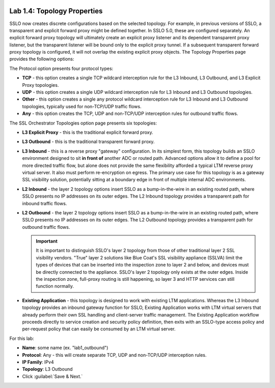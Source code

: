 .. role:: red
.. role:: bred

.. image:: ../images/image7.png

Lab 1.4: Topology Properties
----------------------------

SSLO now creates discrete configurations based on the selected topology. For
example, in previous versions of SSLO, a transparent and explicit forward proxy
might be defined together. In SSLO 5.0, these are configured separately. An
explicit forward proxy topology will ultimately create an explicit proxy
listener and its dependent transparent proxy listener, but the transparent listener
will be bound only to the explicit proxy tunnel. If a subsequent transparent
forward proxy topology is configured, it will not overlap the existing explicit
proxy objects. The Topology Properties page provides the following options:

The Protocol option presents four protocol types:

- **TCP** - this option creates a single TCP wildcard interception rule for
  the L3 Inbound, L3 Outbound, and L3 Explicit Proxy topologies.

- **UDP** - this option creates a single UDP wildcard interception rule for
  L3 Inbound and L3 Outbound topologies.

- **Other** - this option creates a single any protocol wildcard interception
  rule for L3 Inbound and L3 Outbound topologies, typically used for
  non-TCP/UDP traffic flows.

- **Any** - this option creates the TCP, UDP and non-TCP/UDP interception
  rules for outbound traffic flows.

The SSL Orchestrator Topologies option page presents six topologies:

- **L3 Explicit Proxy** - this is the traditional explicit forward proxy.

- **L3 Outbound** - this is the traditional transparent forward proxy.

- **L3 Inbound** - this is a reverse proxy "gateway" configuration. In its
  simplest form, this topology builds an SSLO environment designed to sit
  **in front of** another ADC or routed path. Advanced options allow it to
  define a pool for more directed traffic flow, but alone does not provide
  the same flexibility afforded a typical LTM reverse proxy virtual server.
  It also must perform re-encryption on egress. The primary use case for
  this topology is as a gateway SSL visibility solution, potentially
  sitting at a boundary edge in front of multiple internal ADC environments.

- **L2 Inbound** - the layer 2 topology options insert SSLO as a
  bump-in-the-wire in an existing routed path, where SSLO presents no IP
  addresses on its outer edges. The L2 Inbound topology provides a
  transparent path for inbound traffic flows.

- **L2 Outbound** - the layer 2 topology options insert SSLO as a
  bump-in-the-wire in an existing routed path, where SSLO presents no IP
  addresses on its outer edges. The L2 Outbound topology provides a
  transparent path for outbound traffic flows.

  .. important:: It is important to distinguish SSLO's layer 2 topology from
     those of other traditional layer 2 SSL visibility vendors. "True" layer
     2 solutions like Blue Coat's SSL visibility appliance (SSLVA) limit the
     types of devices that can be inserted into the inspection zone to layer
     2 and below, and devices must be directly connected to the appliance.
     SSLO's layer 2 topology only exists at the outer edges. Inside the
     inspection zone, full-proxy routing is still happening, so layer 3 and
     HTTP services can still function normally.

- **Existing Application** - this topology is designed to work with existing
  LTM applications. Whereas the L3 Inbound topology provides an inbound
  gateway function for SSLO, Existing Application works with LTM virtual
  servers that already perform their own SSL handling and client-server
  traffic management. The Existing Application workflow proceeds directly to
  service creation and security policy definition, then exits with an
  SSLO-type access policy and per-request policy that can easily be consumed
  by an LTM virtual server.

For this lab:

- **Name**: some name (ex. ":red:`lab1_outbound`")
- **Protocol**: :red:`Any` - this will create separate TCP, UDP and non-TCP/UDP
  interception rules.
- **IP Family**: :red:`IPv4`
- **Topology**: :red:`L3 Outbound`
- Click :guilabel:`Save & Next.`

